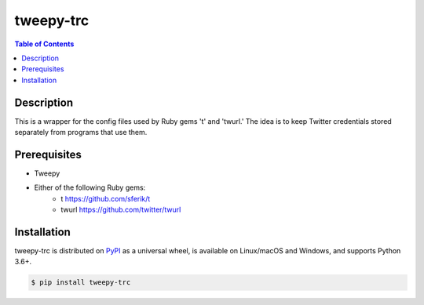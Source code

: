 tweepy-trc
==========

.. :version: '0.2.3'

.. contents:: **Table of Contents**
    :backlinks: none

Description
-----------
This is a wrapper for the config files used by Ruby gems 't'
and 'twurl.'  The idea is to keep Twitter credentials stored
separately from programs that use them.

Prerequisites
-------------

* Tweepy
* Either of the following Ruby gems:
    - t https://github.com/sferik/t
    - twurl https://github.com/twitter/twurl


Installation
------------

tweepy-trc is distributed on `PyPI <https://pypi.org>`_ as a universal
wheel, is available on Linux/macOS and Windows, and supports
Python 3.6+.

.. code-block:: bash

    $ pip install tweepy-trc

